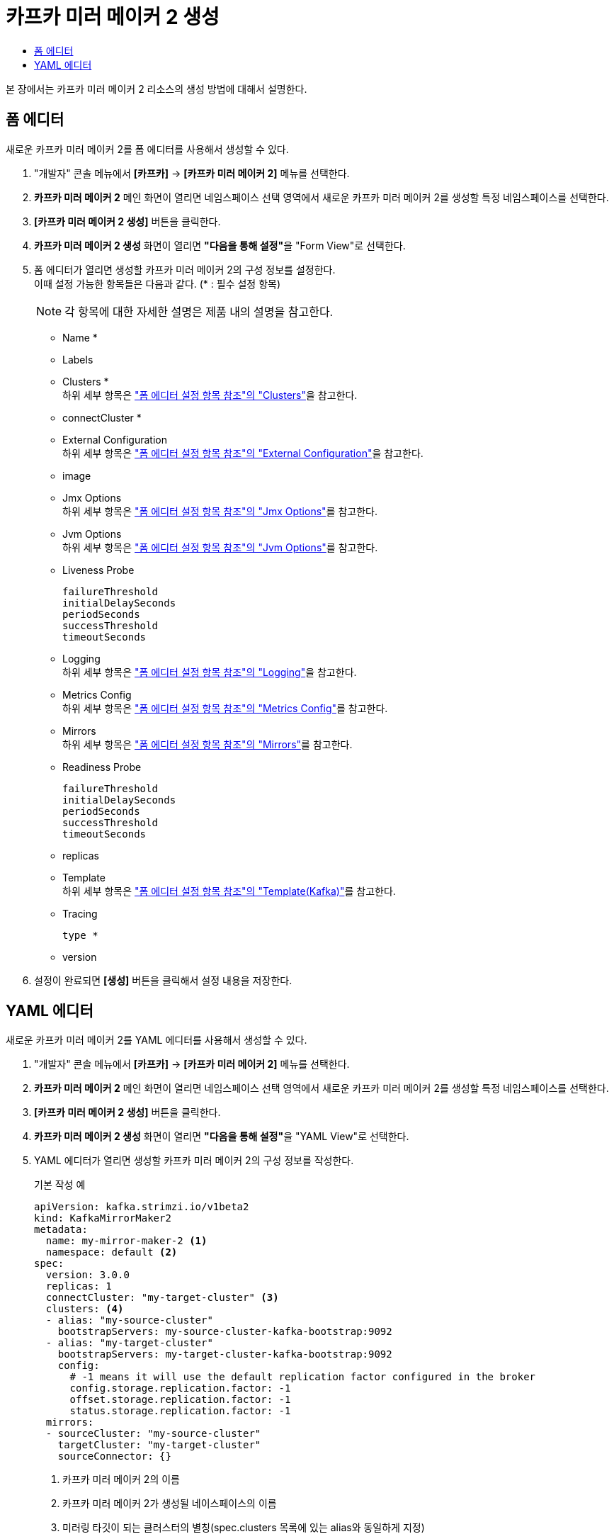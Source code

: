 = 카프카 미러 메이커 2 생성
:toc:
:toc-title:

본 장에서는 카프카 미러 메이커 2 리소스의 생성 방법에 대해서 설명한다.

== 폼 에디터

새로운 카프카 미러 메이커 2를 폼 에디터를 사용해서 생성할 수 있다.

. "개발자" 콘솔 메뉴에서 *[카프카]* -> *[카프카 미러 메이커 2]* 메뉴를 선택한다.
. *카프카 미러 메이커 2* 메인 화면이 열리면 네임스페이스 선택 영역에서 새로운 카프카 미러 메이커 2를 생성할 특정 네임스페이스를 선택한다.
. *[카프카 미러 메이커 2 생성]* 버튼을 클릭한다.
. *카프카 미러 메이커 2 생성* 화면이 열리면 **"다음을 통해 설정"**을 "Form View"로 선택한다.
. 폼 에디터가 열리면 생성할 카프카 미러 메이커 2의 구성 정보를 설정한다. +
이때 설정 가능한 항목들은 다음과 같다. (* : 필수 설정 항목)
+
NOTE: 각 항목에 대한 자세한 설명은 제품 내의 설명을 참고한다.

* Name *
* Labels
* Clusters * +
하위 세부 항목은 xref:../form-set-item.adoc#Clusters["폼 에디터 설정 항목 참조"의 "Clusters"]을 참고한다.
* connectCluster *
* External Configuration +
하위 세부 항목은 xref:../form-set-item.adoc#ExternalConfiguration["폼 에디터 설정 항목 참조"의 "External Configuration"]을 참고한다.
* image
* Jmx Options +
하위 세부 항목은 xref:../form-set-item.adoc#JmxOptions["폼 에디터 설정 항목 참조"의 "Jmx Options"]를 참고한다.
* Jvm Options +
하위 세부 항목은 xref:../form-set-item.adoc#JvmOptions["폼 에디터 설정 항목 참조"의 "Jvm Options"]를 참고한다.
* Liveness Probe
+
----
failureThreshold
initialDelaySeconds
periodSeconds
successThreshold
timeoutSeconds
----
* Logging +
하위 세부 항목은 xref:../form-set-item.adoc#Logging["폼 에디터 설정 항목 참조"의 "Logging"]을 참고한다.
* Metrics Config +
하위 세부 항목은 xref:../form-set-item.adoc#MetricsConfig["폼 에디터 설정 항목 참조"의 "Metrics Config"]를 참고한다.
* Mirrors +
하위 세부 항목은 xref:../form-set-item.adoc#Mirrors["폼 에디터 설정 항목 참조"의 "Mirrors"]를 참고한다.
* Readiness Probe
+
----
failureThreshold
initialDelaySeconds
periodSeconds
successThreshold
timeoutSeconds
----
* replicas
* Template +
하위 세부 항목은 xref:../form-set-item.adoc#Templatekafka["폼 에디터 설정 항목 참조"의 "Template(Kafka)"]를 참고한다.
* Tracing
+
----
type *
----
* version

. 설정이 완료되면 *[생성]* 버튼을 클릭해서 설정 내용을 저장한다.

== YAML 에디터

새로운 카프카 미러 메이커 2를 YAML 에디터를 사용해서 생성할 수 있다.

. "개발자" 콘솔 메뉴에서 *[카프카]* -> *[카프카 미러 메이커 2]* 메뉴를 선택한다.
. *카프카 미러 메이커 2* 메인 화면이 열리면 네임스페이스 선택 영역에서 새로운 카프카 미러 메이커 2를 생성할 특정 네임스페이스를 선택한다.
. *[카프카 미러 메이커 2 생성]* 버튼을 클릭한다.
. *카프카 미러 메이커 2 생성* 화면이 열리면 **"다음을 통해 설정"**을 "YAML View"로 선택한다.
. YAML 에디터가 열리면 생성할 카프카 미러 메이커 2의 구성 정보를 작성한다.
+
.기본 작성 예
[source,yaml]
----
apiVersion: kafka.strimzi.io/v1beta2
kind: KafkaMirrorMaker2
metadata:
  name: my-mirror-maker-2 <1>
  namespace: default <2>
spec:
  version: 3.0.0
  replicas: 1
  connectCluster: "my-target-cluster" <3>
  clusters: <4>
  - alias: "my-source-cluster"
    bootstrapServers: my-source-cluster-kafka-bootstrap:9092
  - alias: "my-target-cluster"
    bootstrapServers: my-target-cluster-kafka-bootstrap:9092
    config:
      # -1 means it will use the default replication factor configured in the broker
      config.storage.replication.factor: -1
      offset.storage.replication.factor: -1
      status.storage.replication.factor: -1
  mirrors:
  - sourceCluster: "my-source-cluster"
    targetCluster: "my-target-cluster"
    sourceConnector: {}
----
+
<1> 카프카 미러 메이커 2의 이름
<2> 카프카 미러 메이커 2가 생성될 네이스페이스의 이름
<3> 미러링 타깃이 되는 클러스터의 별칭(spec.clusters 목록에 있는 alias와 동일하게 지정)
<4> 미러링을 위한 카프카 클러스터의 상세 명세
. 작성이 완료되면 *[생성]* 버튼을 클릭해서 작성 내용을 저장한다.
